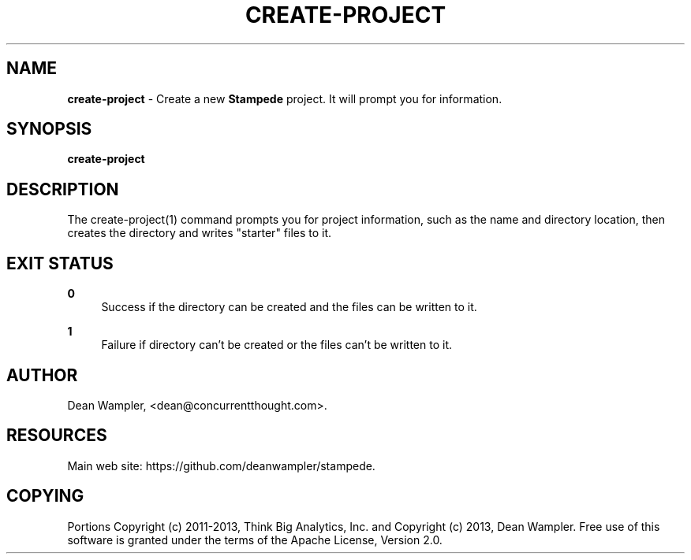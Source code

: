 .\"        Title: create-project
.\"       Author: Dean Wampler
.\"         Date: 12/22/2012
.\"
.TH "CREATE-PROJECT" "1" "12/22/2012" "" ""
.\" disable hyphenation
.nh
.\" disable justification (adjust text to left margin only)
.ad l
.SH "NAME"
\fBcreate-project\fR - Create a new \fBStampede\fR project. It will prompt you for information.
.SH "SYNOPSIS"
\fBcreate-project\fR
.sp
.SH "DESCRIPTION"
The create-project(1) command prompts you for project information, such as the name 
and directory location, then creates the directory and writes "starter" files to it.
.sp
.SH "EXIT STATUS"
.PP
\fB0\fR
.RS 4
Success if the directory can be created and the files can be written to it.
.RE
.PP
\fB1\fR
.RS 4
Failure if directory can't be created or the files can't be written to it.
.RE
.sp
.SH "AUTHOR"
Dean Wampler, <dean@concurrentthought.com>.
.sp
.SH "RESOURCES"
Main web site: https://github.com/deanwampler/stampede.
.sp
.SH "COPYING"
Portions Copyright (c) 2011\-2013, Think Big Analytics, Inc. and Copyright (c) 2013, Dean Wampler. Free use of this software is granted under the terms of the Apache License, Version 2.0.
.sp
